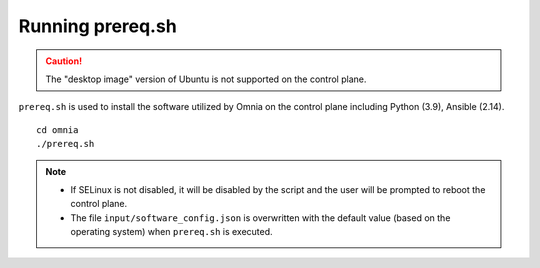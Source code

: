 Running prereq.sh
=================

.. caution:: The "desktop image" version of Ubuntu is not supported on the control plane.

``prereq.sh`` is used to install the software utilized by Omnia on the control plane including Python (3.9), Ansible (2.14).  ::

    cd omnia
    ./prereq.sh

.. note::
    * If SELinux is not disabled, it will be disabled by the script and the user will be prompted to reboot the control plane.
    * The file ``input/software_config.json`` is overwritten with the default value (based on the operating system) when ``prereq.sh`` is executed.





